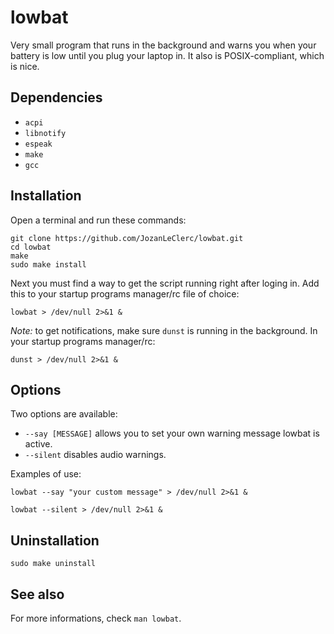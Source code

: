 * lowbat
Very small program that runs in the background and warns you when your battery is low until you plug your laptop in. It also is POSIX-compliant, which is nice.

** Dependencies
- ~acpi~
- ~libnotify~
- ~espeak~
- ~make~
- ~gcc~

** Installation
Open a terminal and run these commands:

#+BEGIN_SRC shell
git clone https://github.com/JozanLeClerc/lowbat.git
cd lowbat
make
sudo make install
#+END_SRC

Next you must find a way to get the script running right after loging in. Add this to your startup programs manager/rc file of choice:

#+BEGIN_SRC shell
lowbat > /dev/null 2>&1 &
#+END_SRC

/Note:/ to get notifications, make sure ~dunst~ is running in the background. In your startup programs manager/rc:
#+BEGIN_SRC shell
dunst > /dev/null 2>&1 &
#+END_SRC

** Options
Two options are available:
- ~--say [MESSAGE]~ allows you to set your own warning message lowbat is active.
- ~--silent~ disables audio warnings.

**** Examples of use:
#+BEGIN_SRC shell
lowbat --say "your custom message" > /dev/null 2>&1 &
#+END_SRC

#+BEGIN_SRC shell
lowbat --silent > /dev/null 2>&1 &
#+END_SRC

** Uninstallation
#+BEGIN_SRC shell
sudo make uninstall
#+END_SRC

** See also
For more informations, check ~man lowbat~.

